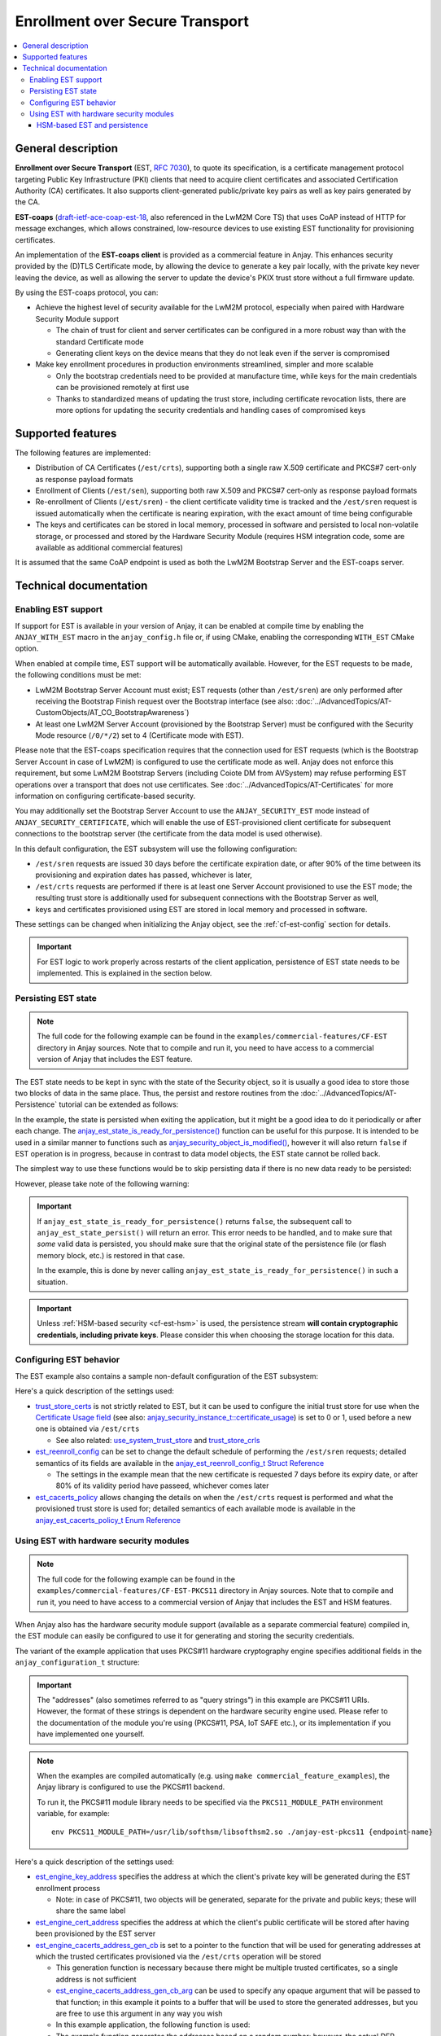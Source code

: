 ..
   Copyright 2017-2023 AVSystem <avsystem@avsystem.com>
   AVSystem Anjay LwM2M SDK
   All rights reserved.

   Licensed under the AVSystem-5-clause License.
   See the attached LICENSE file for details.

Enrollment over Secure Transport
================================

.. contents:: :local:

General description
-------------------

**Enrollment over Secure Transport** (EST, `RFC 7030
<https://datatracker.ietf.org/doc/html/rfc7030>`_), to quote its specification,
is a certificate management protocol targeting Public Key Infrastructure (PKI)
clients that need to acquire client certificates and associated Certification
Authority (CA) certificates.  It also supports client-generated public/private
key pairs as well as key pairs generated by the CA.

**EST-coaps** (`draft-ietf-ace-coap-est-18
<https://datatracker.ietf.org/doc/html/draft-ietf-ace-coap-est-18>`_, also
referenced in the LwM2M Core TS) that uses CoAP instead of HTTP for message
exchanges, which allows constrained, low-resource devices to use existing EST
functionality for provisioning certificates.

An implementation of the **EST-coaps client** is provided as a commercial
feature in Anjay. This enhances security provided by the (D)TLS Certificate
mode, by allowing the device to generate a key pair locally, with the private
key never leaving the device, as well as allowing the server to update the
device's PKIX trust store without a full firmware update.

By using the EST-coaps protocol, you can:

* Achieve the highest level of security available for the LwM2M protocol,
  especially when paired with Hardware Security Module support

  * The chain of trust for client and server certificates can be configured in a
    more robust way than with the standard Certificate mode

  * Generating client keys on the device means that they do not leak even if the
    server is compromised

* Make key enrollment procedures in production environments streamlined, simpler
  and more scalable

  * Only the bootstrap credentials need to be provided at manufacture time,
    while keys for the main credentials can be provisioned remotely at first use

  * Thanks to standardized means of updating the trust store, including
    certificate revocation lists, there are more options for updating the
    security credentials and handling cases of compromised keys

Supported features
------------------

The following features are implemented:

* Distribution of CA Certificates (``/est/crts``), supporting both a single raw
  X.509 certificate and PKCS#7 cert-only as response payload formats
* Enrollment of Clients (``/est/sen``), supporting both raw X.509 and PKCS#7
  cert-only as response payload formats
* Re-enrollment of Clients (``/est/sren``) - the client certificate validity
  time is tracked and the ``/est/sren`` request is issued automatically when the
  certificate is nearing expiration, with the exact amount of time being
  configurable
* The keys and certificates can be stored in local memory, processed in software
  and persisted to local non-volatile storage, or processed and stored by the
  Hardware Security Module (requires HSM integration code, some are available as
  additional commercial features)

It is assumed that the same CoAP endpoint is used as both the LwM2M Bootstrap
Server and the EST-coaps server.

Technical documentation
-----------------------

Enabling EST support
^^^^^^^^^^^^^^^^^^^^

If support for EST is available in your version of Anjay, it can be enabled at
compile time by enabling the ``ANJAY_WITH_EST`` macro in the ``anjay_config.h``
file or, if using CMake, enabling the corresponding ``WITH_EST`` CMake option.

When enabled at compile time, EST support will be automatically available.
However, for the EST requests to be made, the following conditions must be met:

* LwM2M Bootstrap Server Account must exist; EST requests (other than
  ``/est/sren``) are only performed after receiving the Bootstrap Finish
  request over the Bootstrap interface (see also:
  :doc:`../AdvancedTopics/AT-CustomObjects/AT_CO_BootstrapAwareness`)
* At least one LwM2M Server Account (provisioned by the Bootstrap Server) must
  be configured with the Security Mode resource (``/0/*/2``) set to 4
  (Certificate mode with EST).

Please note that the EST-coaps specification requires that the connection used
for EST requests (which is the Bootstrap Server Account in case of LwM2M) is
configured to use the certificate mode as well. Anjay does not enforce this
requirement, but some LwM2M Bootstrap Servers (including Coiote DM from
AVSystem) may refuse performing EST operations over a transport that does not
use certificates. See :doc:`../AdvancedTopics/AT-Certificates` for more
information on configuring certificate-based security.

You may additionally set the Bootstrap Server Account to use the
``ANJAY_SECURITY_EST`` mode instead of ``ANJAY_SECURITY_CERTIFICATE``, which
will enable the use of EST-provisioned client certificate for subsequent
connections to the bootstrap server (the certificate from the data model is used
otherwise).

In this default configuration, the EST subsystem will use the following
configuration:

* ``/est/sren`` requests are issued 30 days before the certificate expiration
  date, or after 90% of the time between its provisioning and expiration dates
  has passed, whichever is later,
* ``/est/crts`` requests are performed if there is at least one Server Account
  provisioned to use the EST mode; the resulting trust store is additionally
  used for subsequent connections with the Bootstrap Server as well,
* keys and certificates provisioned using EST are stored in local memory and
  processed in software.

These settings can be changed when initializing the Anjay object, see the
:ref:`cf-est-config` section for details.

.. important::

    For EST logic to work properly across restarts of the client application,
    persistence of EST state needs to be implemented. This is explained in the
    section below.

Persisting EST state
^^^^^^^^^^^^^^^^^^^^

.. note::

   The full code for the following example can be found in the
   ``examples/commercial-features/CF-EST`` directory in Anjay sources. Note that
   to compile and run it, you need to have access to a commercial version of
   Anjay that includes the EST feature.

The EST state needs to be kept in sync with the state of the Security object, so
it is usually a good idea to store those two blocks of data in the same place.
Thus, the persist and restore routines from the
:doc:`../AdvancedTopics/AT-Persistence` tutorial can be extended as follows:

.. highlight:: c
.. snippet-source:: examples/commercial-features/CF-EST/src/main.c
    :emphasize-lines: 16-19

    if (avs_is_err(anjay_security_object_persist(anjay, file_stream))) {
        avs_log(tutorial, ERROR, "Could not persist Security Object");
        goto finish;
    }

    if (avs_is_err(anjay_server_object_persist(anjay, file_stream))) {
        avs_log(tutorial, ERROR, "Could not persist Server Object");
        goto finish;
    }

    if (avs_is_err(anjay_attr_storage_persist(anjay, file_stream))) {
        avs_log(tutorial, ERROR, "Could not persist LwM2M attribute storage");
        goto finish;
    }

    if (avs_is_err(anjay_est_state_persist(anjay, file_stream))) {
        avs_log(tutorial, ERROR, "Could not persist EST state");
        goto finish;
    }

.. highlight:: c
.. snippet-source:: examples/commercial-features/CF-EST/src/main.c
    :emphasize-lines: 16-19

    if (avs_is_err(anjay_security_object_restore(anjay, file_stream))) {
        avs_log(tutorial, ERROR, "Could not restore Security Object");
        goto finish;
    }

    if (avs_is_err(anjay_server_object_restore(anjay, file_stream))) {
        avs_log(tutorial, ERROR, "Could not restore Server Object");
        goto finish;
    }

    if (avs_is_err(anjay_attr_storage_restore(anjay, file_stream))) {
        avs_log(tutorial, ERROR, "Could not restore LwM2M attribute storage");
        goto finish;
    }

    if (avs_is_err(anjay_est_state_restore(anjay, file_stream))) {
        avs_log(tutorial, ERROR, "Could not restore EST state");
        goto finish;
    }

In the example, the state is persisted when exiting the application, but it
might be a good idea to do it periodically or after each change. The
`anjay_est_state_is_ready_for_persistence()
<../api/core_8h.html#a02394aecc7e6c616ced0ed6157da8ff7>`_ function can be useful
for this purpose. It is intended to be used in a similar manner to functions
such as `anjay_security_object_is_modified()
<../api/security_8h.html#a25a9fbd4f84f05a8a2ce50f526c7bc77>`_, however it will
also return ``false`` if EST operation is in progress, because in contrast to
data model objects, the EST state cannot be rolled back.

The simplest way to use these functions would be to skip persisting data if
there is no new data ready to be persisted:

.. highlight:: c
.. snippet-source:: examples/commercial-features/CF-EST/src/main.c
    :emphasize-lines: 4

    if ((!anjay_security_object_is_modified(anjay)
         && !anjay_server_object_is_modified(anjay)
         && !anjay_attr_storage_is_modified(anjay))
            || !anjay_est_state_is_ready_for_persistence(anjay)) {
        avs_log(tutorial, INFO,
                "Persistence not necessary - NOT persisting objects");
        return 0;
    }

However, please take note of the following warning:

.. important::

    If ``anjay_est_state_is_ready_for_persistence()`` returns ``false``, the
    subsequent call to ``anjay_est_state_persist()`` will return an error. This
    error needs to be handled, and to make sure that *some* valid data is
    persisted, you should make sure that the original state of the persistence
    file (or flash memory block, etc.) is restored in that case.

    In the example, this is done by never calling
    ``anjay_est_state_is_ready_for_persistence()`` in such a situation.

.. important::

    Unless :ref:`HSM-based security <cf-est-hsm>` is used, the persistence
    stream **will contain cryptographic credentials, including private keys**.
    Please consider this when choosing the storage location for this data.

.. _cf-est-config:

Configuring EST behavior
^^^^^^^^^^^^^^^^^^^^^^^^

The EST example also contains a sample non-default configuration of the EST
subsystem:

.. highlight:: c
.. snippet-source:: examples/commercial-features/CF-EST/src/main.c
    :emphasize-lines: 7-14

    const anjay_configuration_t CONFIG = {
        .endpoint_name = argv[1],
        .in_buffer_size = 4000,
        .out_buffer_size = 4000,
        .msg_cache_size = 4000,

        .trust_store_certs = avs_crypto_certificate_chain_info_from_file(
                "/etc/ssl/certs/ca-certificates.crt"),
        .est_reenroll_config = &(const anjay_est_reenroll_config_t) {
            .enable = true,
            .nominal_usage = 0.8,
            .max_margin = avs_time_duration_from_scalar(7, AVS_TIME_DAY)
        },
        .est_cacerts_policy = ANJAY_EST_CACERTS_FOR_EST_SECURITY
    };

    g_anjay = anjay_new(&CONFIG);

Here's a quick description of the settings used:

* `trust_store_certs
  <../api/structanjay__configuration.html#a6eb46a8b375d73a4c2fb609ac17748db>`_
  is not strictly related to EST, but it can be used to configure the initial
  trust store for use when the `Certificate Usage field
  <http://www.openmobilealliance.org/release/LightweightM2M/V1_2-20201110-A/HTML-Version/OMA-TS-LightweightM2M_Transport-V1_2-20201110-A.html#5-2-9-7-0-5297-Certificate-Usage-Field>`_
  (see also: `anjay_security_instance_t::certificate_usage
  <../api/structanjay__security__instance__t.html#ac972ac4a1d3ff7ea8501c31f08773d4c>`_)
  is set to 0 or 1, used before a new one is obtained via ``/est/crts``

  * See also related: `use_system_trust_store
    <../api/structanjay__configuration.html#a84b693c1bb9e83bbf67a0a9b304d5e88>`_
    and `trust_store_crls
    <../api/structanjay__configuration.html#aa0a29edbd09fca4542ac146b39663657>`_

* `est_reenroll_config
  <../api/structanjay__configuration.html#af360bcadeb344ff6d1b27451920515cc>`_
  can be set to change the default schedule of performing the ``/est/sren``
  requests; detailed semantics of its fields are available in the
  `anjay_est_reenroll_config_t Struct Reference
  <../api/structanjay__est__reenroll__config__t.html>`_

  * The settings in the example mean that the new certificate is requested
    7 days before its expiry date, or after 80% of its validity period have
    passeed, whichever comes later

* `est_cacerts_policy
  <api/structanjay__configuration.html#aa77f9d5291f4bee4d92efaebe02f5a4c>`_
  allows changing the details on when the ``/est/crts`` request is performed
  and what the provisioned trust store is used for; detailed semantics of each
  available mode is available in the `anjay_est_cacerts_policy_t Enum Reference
  <../api/core_8h.html#a150879e082c4c2355393dab23bacddba>`_

.. _cf-est-hsm:

Using EST with hardware security modules
^^^^^^^^^^^^^^^^^^^^^^^^^^^^^^^^^^^^^^^^

.. note::

   The full code for the following example can be found in the
   ``examples/commercial-features/CF-EST-PKCS11`` directory in Anjay sources.
   Note that to compile and run it, you need to have access to a commercial
   version of Anjay that includes the EST and HSM features.

When Anjay also has the hardware security module support (available as a
separate commercial feature) compiled in, the EST module can easily be
configured to use it for generating and storing the security credentials.

The variant of the example application that uses PKCS#11 hardware cryptography
engine specifies additional fields in the ``anjay_configuration_t`` structure:

.. highlight:: c
.. snippet-source:: examples/commercial-features/CF-EST-PKCS11/src/main.c
    :emphasize-lines: 20-25

    char EST_CACERTS_ADDRESS_BUF[256];

    srand(time(NULL));

    const anjay_configuration_t CONFIG = {
        .endpoint_name = argv[1],
        .in_buffer_size = 4000,
        .out_buffer_size = 4000,
        .msg_cache_size = 4000,

        .trust_store_certs = avs_crypto_certificate_chain_info_from_file(
                "/etc/ssl/certs/ca-certificates.crt"),
        .est_reenroll_config = &(const anjay_est_reenroll_config_t) {
            .enable = true,
            .nominal_usage = 0.8,
            .max_margin = avs_time_duration_from_scalar(7, AVS_TIME_DAY)
        },
        .est_cacerts_policy = ANJAY_EST_CACERTS_FOR_EST_SECURITY,

        .est_engine_key_address =
                "pkcs11:token=MyToken;object=EstClientKey;pin-value=1234",
        .est_engine_cert_address =
                "pkcs11:token=MyToken;object=EstClientCert;pin-value=1234",
        .est_engine_cacerts_address_gen_cb = est_crts_address_gen,
        .est_engine_cacerts_address_gen_cb_arg = EST_CACERTS_ADDRESS_BUF
    };

.. important::

    The "addresses" (also sometimes referred to as "query strings") in this
    example are PKCS#11 URIs. However, the format of these strings is
    dependent on the hardware security engine used. Please refer to the
    documentation of the module you're using (PKCS#11, PSA, IoT SAFE etc.), or
    its implementation if you have implemented one yourself.

.. highlight:: none

.. note::

    When the examples are compiled automatically (e.g. using
    ``make commercial_feature_examples``), the Anjay library is configured to
    use the PKCS#11 backend.

    To run it, the PKCS#11 module library needs to be specified via the
    ``PKCS11_MODULE_PATH`` environment variable, for example::

        env PKCS11_MODULE_PATH=/usr/lib/softhsm/libsofthsm2.so ./anjay-est-pkcs11 {endpoint-name}

Here's a quick description of the settings used:

* `est_engine_key_address
  <../api/structanjay__configuration.html#abbcfd5912e1138f4576509c500ed1a9a>`_
  specifies the address at which the client's private key will be generated
  during the EST enrollment process

  * Note: in case of PKCS#11, two objects will be generated, separate for the
    private and public keys; these will share the same label

* `est_engine_cert_address
  <../api/structanjay__configuration.html#aecdf44d9bd9d87fbdca6672d6f9aaf11>`_
  specifies the address at which the client's public certificate will be stored
  after having been provisioned by the EST server

* `est_engine_cacerts_address_gen_cb
  <../api/structanjay__configuration.html#abc4fdd9feb2cb58a47408a96308dbf6e>`_
  is set to a pointer to the function that will be used for generating addresses
  at which the trusted certificates provisioned via the ``/est/crts`` operation
  will be stored

  * This generation function is necessary because there might be multiple
    trusted certificates, so a single address is not sufficient

  * `est_engine_cacerts_address_gen_cb_arg
    <../api/structanjay__configuration.html#a695689ab4fc248793ad63f631a0c630f>`_
    can be used to specify any opaque argument that will be passed to that
    function; in this example it points to a buffer that will be used to store
    the generated addresses, but you are free to use this argument in any way
    you wish

  * In this example application, the following function is used:

    .. highlight:: c
    .. snippet-source:: examples/commercial-features/CF-EST-PKCS11/src/main.c

        static const char *est_crts_address_gen(void *arg,
                                                const void *x509_der_data,
                                                size_t x509_der_data_size) {
            (void) x509_der_data;
            (void) x509_der_data_size;

            char *buf = (char *) arg;
            sprintf(buf, "pkcs11:token=MyToken;object=CaCert%d;pin-value=1234", rand());
            return buf;
        }

  * The example function generates the addresses based on a random number;
    however, the actual DER-encoded certificate is passed to this function as
    well so that you may choose to generate the address based on the contents of
    the certificate

  * The returned string is copied by the library, so reusing the same buffer for
    multiple calls is OK. See `anjay_est_engine_cacert_address_gen_t
    <../api/core_8h.html#ae8604feaa669414289ed99d75a03d6fb>`_ for details on
    this callback's semantics.

.. note::

    You may specify only some of the above arguments, and leave others as
    ``NULL``. Software handling will be used for any credentials for which
    hardware engine addresses are not provided.

HSM-based EST and persistence
"""""""""""""""""""""""""""""

When using hardware security engine for EST, the persistence stream will only
contain references (addresses) to the security credentials stored there.

The EST module manages the lifecycle of these credentials, so that old ones are
automatically removed when e.g. a new certificate is re-enrolled.

.. important::

    To ensure that the credentials stored on the HSM and the references in the
    persistence stream are kept in sync, **all EST-related security credentials
    stored in the HSM will be removed from it** when cleaning up the Anjay
    object, unless there have been no changes to them since the last call to
    ``anjay_est_state_persist()`` or ``anjay_est_state_restore()``.

